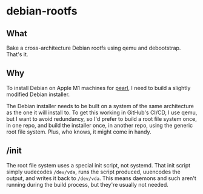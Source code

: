 * debian-rootfs
** What

Bake a cross-architecture Debian rootfs using qemu and debootstrap. That's it.

** Why

To install Debian on Apple M1 machines for [[https://github.com/pipcet/pearl][pearl]], I need to build a slightly modified Debian installer.

The Debian installer needs to be built on a system of the same architecture as the one it will install to. To get this working in GitHub's CI/CD, I use qemu, but I want to avoid redundancy, so I'd prefer to build a root file system once, in one repo, and build the installer once, in another repo, using the generic root file system. Plus, who knows, it might come in handy.

** /init

The root file system uses a special init script, not systemd. That init script simply uudecodes =/dev/vda=, runs the script produced, uuencodes the output, and writes it back to =/dev/vda=. This means daemons and such aren't running during the build process, but they're usually not needed.
